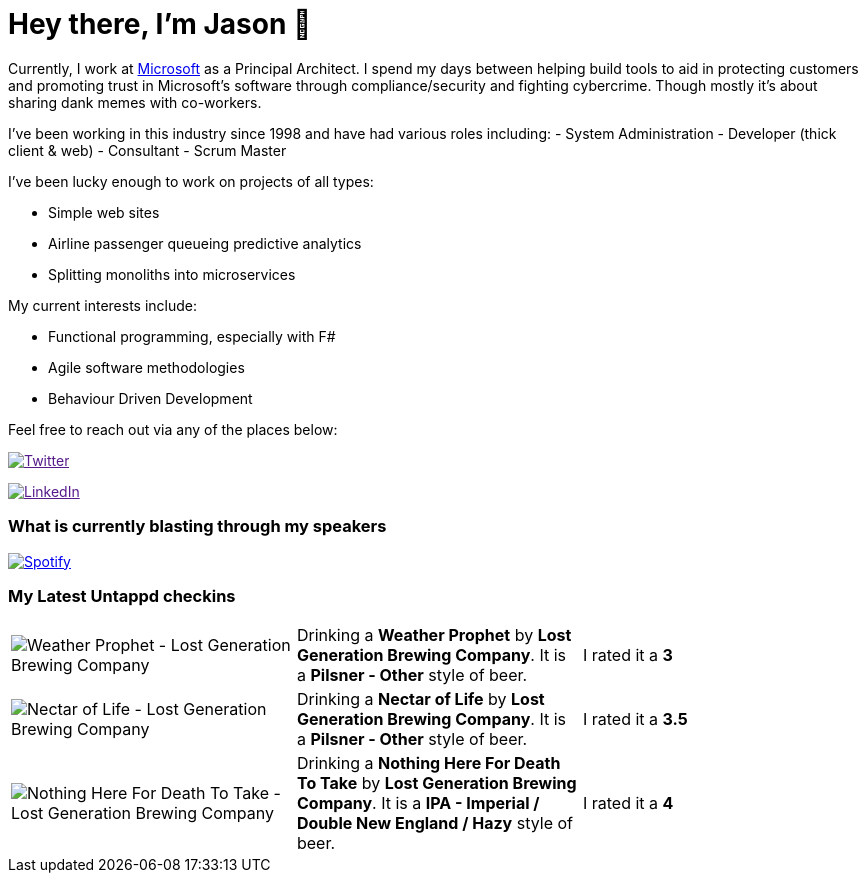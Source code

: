 ﻿# Hey there, I'm Jason 👋

Currently, I work at https://microsoft.com[Microsoft] as a Principal Architect. I spend my days between helping build tools to aid in protecting customers and promoting trust in Microsoft's software through compliance/security and fighting cybercrime. Though mostly it's about sharing dank memes with co-workers. 

I've been working in this industry since 1998 and have had various roles including: 
- System Administration
- Developer (thick client & web)
- Consultant
- Scrum Master

I've been lucky enough to work on projects of all types:

- Simple web sites
- Airline passenger queueing predictive analytics
- Splitting monoliths into microservices

My current interests include:

- Functional programming, especially with F#
- Agile software methodologies
- Behaviour Driven Development

Feel free to reach out via any of the places below:

image:https://img.shields.io/twitter/follow/jtucker?style=flat-square&color=blue["Twitter",link="https://twitter.com/jtucker]

image:https://img.shields.io/badge/LinkedIn-Let's%20Connect-blue["LinkedIn",link="https://linkedin.com/in/jatucke]

### What is currently blasting through my speakers

image:https://spotify-github-profile.vercel.app/api/view?uid=soulposition&cover_image=true&theme=novatorem&bar_color=c43c3c&bar_color_cover=true["Spotify",link="https://github.com/kittinan/spotify-github-profile"]

### My Latest Untappd checkins

|====
// untappd beer
| image:https://images.untp.beer/crop?width=200&height=200&stripmeta=true&url=https://untappd.s3.amazonaws.com/photos/2024_11_09/86014d34ba3779be732d4d13d504f8c2_c_1432361405_raw.jpg[Weather Prophet - Lost Generation Brewing Company] | Drinking a *Weather Prophet* by *Lost Generation Brewing Company*. It is a *Pilsner - Other* style of beer. | I rated it a *3*
| image:https://via.placeholder.com/200?text=Missing+Beer+Image[Nectar of Life - Lost Generation Brewing Company] | Drinking a *Nectar of Life* by *Lost Generation Brewing Company*. It is a *Pilsner - Other* style of beer. | I rated it a *3.5*
| image:https://images.untp.beer/crop?width=200&height=200&stripmeta=true&url=https://untappd.s3.amazonaws.com/photos/2024_11_09/053c8f50fa94883245a56bd560574ab1_c_1432357692_raw.jpg[Nothing Here For Death To Take - Lost Generation Brewing Company] | Drinking a *Nothing Here For Death To Take* by *Lost Generation Brewing Company*. It is a *IPA - Imperial / Double New England / Hazy* style of beer. | I rated it a *4*
// untappd end
